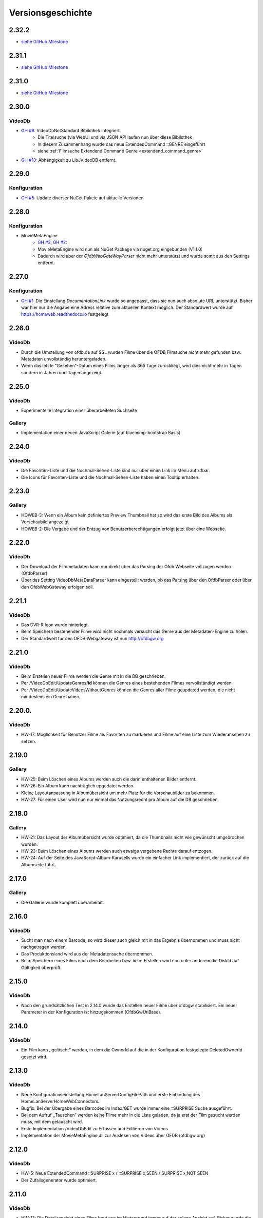 Versionsgeschichte
==================

2.32.2
------
- `siehe GitHub Milestone <https://github.com/viper3400/HomeWeb/milestone/8?closed=1>`_

2.31.1
------
- `siehe GitHub Milestone <https://github.com/viper3400/HomeWeb/milestone/7?closed=1>`_

2.31.0
------
- `siehe GitHub Milestone <https://github.com/viper3400/HomeWeb/milestone/5?closed=1>`_

2.30.0
------

VideoDb
~~~~~~~

- `GH #9 <https://github.com/viper3400/HomeWeb/issues/9>`_: VideoDbNetStandard Bibilothek integriert.
    - Die Titelsuche (via WebUI und via JSON API laufen nun über diese Bibilothek
    - In diesem Zusammenhang wurde das neue ExtendedCommand ::GENRE eingeführt
    - siehe :ref:`Filmsuche Extendend Command Genre <extendend_command_genre>`
- `GH #10 <https://github.com/viper3400/HomeWeb/issues/10>`_: Abhängigkeit zu LibJVideoDB entfernt.

2.29.0
------

Konfiguration
~~~~~~~~~~~~~

- `GH #5 <https://github.com/viper3400/HomeWeb/issues/5>`_: Update diverser NuGet Pakete auf aktuelle Versionen

2.28.0
------

Konfiguration
~~~~~~~~~~~~~
- MovieMetaEngine
    - `GH #3 <https://github.com/viper3400/HomeWeb/issues/3>`_, `GH #2 <https://github.com/viper3400/HomeWeb/issues/2>`_:
    - MovieMetaEngine wird nun als NuGet Package via nuget.org eingebunden (V1.1.0)
    - Dadurch wird aber der *OfdbWebGateWayParser* nicht mehr unterstützt und wurde somit aus den Settings entfernt.

2.27.0
------

Konfiguration
~~~~~~~~~~~~~

- `GH #1 <https://github.com/viper3400/HomeWeb/issues/1>`_: Die Einstellung *DocumentationLink* wurde so angepasst, dass sie nun auch absolute URL unterstützt. Bisher war hier nur die Angabe eine Adress relative zum aktuellen Kontext möglich. Der Standardwert wurde auf `https://homeweb.readthedocs.io <https://homeweb.readthedocs.io>`_ festgelegt.

2.26.0
------

VideoDb
~~~~~~~

- Durch die Umstellung von ofdb.de auf SSL wurden Filme über die OFDB Filmsuche  nicht mehr gefunden bzw. Metadaten unvollständig heruntergeladen.
- Wenn das letzte "Gesehen"-Datum eines Films länger als 365 Tage zurückliegt, wird dies nicht mehr in Tagen sondern in Jahren und Tagen angezeigt.

2.25.0
------

VideoDb
~~~~~~~

-  Experimentelle Integration einer überarbeiteten Suchseite

Gallery
~~~~~~~

-  Implementation einer neuen JavaScript Galerie (auf bluemimp-bootstrap
   Basis)

2.24.0
------

VideoDb
~~~~~~~

-  Die Favoriten-Liste und die Nochmal-Sehen-Liste sind nur über einen
   Link im Menü aufrufbar.

-  Die Icons für Favoriten-Liste und die Nochmal-Sehen-Liste haben einen
   Tooltip erhalten.

2.23.0
------

Gallery
~~~~~~~

-  HOWEB-3: Wenn ein Album kein definiertes Preview Thumbnail hat so
   wird das erste Bild des Albums als Vorschaubild angezeigt.

-  HOWEB-2: Die Vergabe und der Entzug von Benutzerberechtigungen
   erfolgt jetzt über eine Webseite.

2.22.0
------

VideoDb
~~~~~~~

-  Der Download der Filmmetadaten kann nur direkt über das Parsing der
   Ofdb Webseite vollzogen werden (OfdbParser)

-  Über das Setting VideoDbMetaDataParser kann eingestellt werden, ob
   das Parsing über den OfdbParser oder über den OfdbWebGateway erfolgen
   soll.

2.21.1
------

VideoDb
~~~~~~~

-  Das DVR-R Icon wurde hinterlegt.

-  Beim Speichern bestehender Filme wird nicht nochmals versucht das
   Genre aus der Metadaten-Engine zu holen.

-  Der Standardwert für den OFDB Webgateway ist nun http://ofdbgw.org

2.21.0
------

VideoDb
~~~~~~~

-  Beim Erstellen neuer Filme werden die Genre mit in die DB
   geschrieben.

-  Per /VideoDbEdit/UpdateGenres/**id** können die Genres eines
   bestehenden Filmes vervollständigt werden.

-  Per /VideoDbEdit/UpdateVideosWithoutGenres können die Genres aller
   Filme geupdated werden, die nicht mindestens ein Genre haben.

2.20.0.
-------

VideoDb
~~~~~~~

-  HW-17: Möglichkeit für Benutzer Filme als Favoriten zu markieren und
   Filme auf eine Liste zum Wiederansehen zu setzen.

2.19.0
------

Gallery
~~~~~~~

-  HW-25: Beim Löschen eines Albums werden auch die darin enthaltenen
   Bilder entfernt.

-  HW-26: Ein Album kann nachträglich upgedatet werden.

-  Kleine Layoutanpassung in Albumübersicht um mehr Platz für die
   Vorschaubilder zu bekommen.

-  HW-27: Für einen User wird nun nur einmal das Nutzungsrecht pro Album
   auf die DB geschrieben.

2.18.0
------

Gallery
~~~~~~~

-  HW-21: Das Layout der Albumübersicht wurde optimiert, da die
   Thumbnails nicht wie gewünscht umgebrochen wurden.

-  HW-23: Beim Löschen eines Albums werden auch etwaige vergebene Rechte
   darauf entzogen.

-  HW-24: Auf der Seite des JavaScript-Album-Karusells wurde ein
   einfacher Link implementiert, der zurück auf die Albumseite führt.

2.17.0
------

Gallery
~~~~~~~

-  Die Gallerie wurde komplett überarbeitet.

2.16.0
------

VideoDb
~~~~~~~

-  Sucht man nach einem Barcode, so wird dieser auch gleich mit in das
   Ergebnis übernommen und muss nicht nachgetragen werden.

-  Das Produktionsland wird aus der Metadatensuche übernommen.

-  Beim Speichern eines Films nach dem Bearbeiten bzw. beim Erstellen
   wird nun unter anderem die DiskId auf Gültigkeit überprüft.

2.15.0
------

VideoDb
~~~~~~~

-  Nach den grundsätzlichen Test in 2.14.0 wurde das Erstellen neuer
   Filme über ofdbgw stabilisiert. Ein neuer Parameter in der
   Konfiguration ist hinzugekommen (OfdbGwUrlBase).

2.14.0
------

VideoDb
~~~~~~~

-  Ein Film kann ,,gelöscht” werden, in dem die OwnerId auf die in der
   Konfiguration festgelegte DeletedOwnerId gesetzt wird.

2.13.0
------

VideoDb
~~~~~~~

-  Neue Konfigurationseinstellung HomeLanServerConfigFilePath und erste
   Einbindung des HomeLanServerHomeWebConnectors.

-  Bugfix: Bei der Übergabe eines Barcodes im Index/GET wurde immer eine
   ::SURPRISE Suche ausgeführt.

-  Bei dem Aufruf ,,Tauschen” werden keine Filme mehr in die Liste
   geladen, da ja erst der Film gesucht werden muss, mit dem getauscht
   wird.

-  Erste Implementation /VideoDbEdit zu Erfassen und Editieren von
   Videos

-  Implementation der MovieMetaEngine.dll zur Auslesen von Videos über
   OFDB (ofdbgw.org)

2.12.0
------

VideoDb
~~~~~~~

-  HW-5: Neue ExtendedCommand ::SURPRISE x / ::SURPRISE x;SEEN /
   SURPRISE x;NOT SEEN

-  Der Zufallsgenerator wurde optimiert.

2.11.0
------

VideoDb
~~~~~~~

-  HW-13: Die Detailsansicht eines Films baut nun im Hintergrund immer
   auf der selben Ansicht auf. Bisher wurde die Detailansicht je nach
   Webpage neu aufgebaut.

-  HW-14: Im Header der Übersicht über die gesehenen Filme sind ein paar
   statistische Angaben eingefügt wurden. (Anzahl gesehener Filme).

2.10.0
------

VideoDb
~~~~~~~

-  HW-12: Die in 2.9.0 implementierte Schauspielersuche liefert zu viele
   unerwünschte Ergebnisse. Um nach Schauspieler zu suchen muss nun das
   ExtendedCommand ::ACTOR gefolgt vom gesuchten Schauspieler benutzt
   werden.

2.9.0
-----

VideoDb
~~~~~~~

-  HW-10:Es kann nun auf über die Namen der Schauspieler gesucht werden.
   Es findet dabei jedoch keine Unterscheidung statt, wo ein Text
   gefunden wird. Es ist somit nicht ersichtlich, ob ein Film aufgrund
   einer Übereinstimmung bei einem Titel oder bei einem Schauspieler
   angezeigt wird.

-  HW-9: Die Berechnung der Tage seitdem ein Film das Letzte mal gesehen
   wurde, berücksichtigt nun nur noch den Tag. Die Berechnung bisher hat
   auch die Zeit berücksichtigt, sodass ein falscher Wert angezeigt
   wurde.

-  HE-11: Die Informationen, wann ein Film zuletzt gesehen wurde stehen
   nun auch als formulierter Satz im GUI und per JSON zur Verfügung. Das
   erspart das Zusammensetzen des String auf der View-Ebene und
   verlagert die Logik auf die Seite des Servers.

2.8.0
-----

VideoDb
~~~~~~~

-  In der Liste der Ergebnisse der Filmsuche wird nun, wenn die
   Detailansicht verfügbar ist, jeweils angezeigt, wie oft ein Film
   bereits gesehen wurde, das letzte Datum und wie viele Tage dies
   bereits zurückliegt.

2.7.0
-----

Allgemein
~~~~~~~~~

-  Der Link “About” wurde in “Dokumentation” umbenannt. Über die
   Konfiguration (Home Web Configurator) kann nun der Documentation Link
   gesetzt werden. Dies ist ein relativer Pfad zur Domain der Webseite,
   Standardwert ist /HomeWeb/Doc/HomeWeb.pdf.

VideoDb
~~~~~~~

-  Wenn ein Film als gesehen markiert wird, wird die Detailansicht des
   Films neu geladen. Hierbei verschwand das Medienicon.

2.6.2
-----

VideoDb
~~~~~~~

-  Wenn im Suchformular ein Text eingegeben wurde, für den die
   Schnellsuche (Dropdown) kein Ergebnis lieferte, wurde die Suche
   sofort ausgeführt, als wenn man ENTER oder den Suchbutton bereits
   geklickt hätte. Der Suchbegriff verschwand komplett aus dem
   Eingabefeld. Dies wurde korrigiert. Liefert die Schnellsuche keine
   Ergebnisse wird dies nun entsprechend im DropDown angezeigt. Der
   Suchbegriff kann anschliessend angepasst werden.

-  Delay von 500ms für das Auslösen der Schnellsuche eingestellt

2.6.1
-----

VideoDb
~~~~~~~

-  In der View *./VideoDbViewHistory* konnte nicht korrekt nach Datum
   sortiert werden.

2.6.0
-----

Allgemein
~~~~~~~~~

-  Es wurden diverse NuGetPackages auf die aktuelle Version
   aktualisiert.

VideoDb
~~~~~~~

-  In Version 2.5.0 wurde die Rückmeldung von Filmen eingeführt, diese
   können nun über die View *./VideoDbViewHistory* angesehen und wenn
   notwendig wieder entfernt werden.

2.5.0
-----

Allgemein
~~~~~~~~~

-  Ein Grossteil der Benutzer-Konfiguration wurde aus der web.config in
   die HomeWebSettings.config ausgelagert. Diese ist nicht
   standardmässig Bestandteil von HomeWeb2, sondern muss zunächst mit
   dem separaten HomeWebConfigurator erstellt und ins HomeWeb
   Root-Verzeichnis kopiert werden.

VideoDb
~~~~~~~

-  Es wurde eine neue Funktion eingeführt, mit der Filme als gesehen
   gemeldet werden können.

2.4.0
-----

VideoDb
~~~~~~~

-  Neues ExtendedCommand ::DURATION100 liefert alle Filme bis 100
   Minuten Dauer.

-  GetJson: ExtendendCommands werden im Default-Modus durchgelassen,
   damit die Kommandos als Zwischenlösung auf von der Android-App

-  genutzt werden können. Nur beim Aufruf
   GetVideoListByTitleOrDiskIdFilterExtendendCommands wird geprüft, ob
   es sich um ein ExtendedCommand handelt, da es hier anderfalls zu
   Performanceproblemen aufgrund der per JavaScript gesteuerten
   Vorschlagsliste im Webinterface kommt.

2.3.0
-----

VideoDb
~~~~~~~

-  Neues ExtendedCommand ::3D liefert eine Liste aller 3D Filme zurück.

-  Titel der Webseite wir nund in der web.config als AppSetting
   ,,WebSiteTitle” hinterlegt.

-  Wenn in der Filmsuche nur ein oder zwei Zeichen eingeben wurden, kam
   es zu einem Fehler.

2.2.0
-----

VideoDb
~~~~~~~

-  Die Filmliste enthält nun im Initialzustand nicht mehr alle Filme,
   sondern nur noch einen zufällig ausgewählten Titel.

-  Die Zufallssuche wird bei jedem Reload der Seite neu ausgeführt,
   solange das Suchefeld keinen Wert enthält.

-  Extended Command: Ins Suchfeld können Extendend Commands eingegeben
   werden. Diese beginnen mit einem Doppelpunkt.

-  “::SURPRISE” liefert einen Zufallsfilm zurück.

-  Die Titelvorschläge im Suchfeld gelten nicht für Extendend Commands

-  Es wird nun auch ein Icon für das benutzte Medium eingeblendet.

2.1.0
-----

VideoDb
~~~~~~~

-  Das Suchfeld macht nun nach der Eingabe von mindestens drei
   Buchstaben erste Titel-Vorschläge.

2.0.0
-----

Allgemein
~~~~~~~~~

-  Bibliotheken: libjfunx 2.2.0

-  .NET 4.5, MVC 4.0

-  neues Layout (Default Layout MVC 4.0)

-  Im Rahmen der Layoutanpassung wurden im Kopfbereich der Seiten
   erklärende Hinweise zum Kontext hinzugefügt.

1.13.0
------

VideoDb
~~~~~~~

-  VideoDb/GetJson: Es wird nun eine API unterstüzt

   -  NotAvailable

   -  GetVideoListByTitleOrDiskId

   -  GetVideoListByBarcode

   Dazu muss die Post-Variable apiCall ausgefüllt werden, wird diese
   leer gelassen, wird automatisch NotAvailable gesetzt und das
   ursprüngliche Verhalten tritt ein.

-  Benötigt libjfunx 2.1.0

-  Auf neues Logformat umgestellt

1.12.0
------

VideoDb
~~~~~~~

-  VideoDb: In der Suchmaske gibt es nur noch ein Feld, in welches
   entweder Filmtitel oder DiskId eingeben werden kann. Fängt die
   Eingabe nach dem Muster R00 an, dann geht das System automatisch
   davon aus, dass es sich um die Suche nach einem Standort handelt.
   Andernfalls wird nach einem Titel gesucht.

-  VideoDb: Nach dem Laden der Seiten positioniert sich der Cursor nun
   automatisch im jeweiligen Eingabefeld.

1.11.1
------

VideoDb
~~~~~~~

-  Bei der Abfrage des JsonObjekts muss beim Umlauten URL encodiert
   abgefragt werden und .NET seitig wieder decodiert werden.(Android
   Schnittstelle)

1.11.0
------

VideoDb
~~~~~~~

-  Unter Account/AutomatedLogOn kann sich per HTTP Post und den
   Variablen User, Password, returnUrl und searchString angemeldet
   werden um ein JsonObjekt einer Filmliste aus der VideoDB zurück zu
   bekommen (Android Schnittstelle)

1.10.0
------

VideoDb
~~~~~~~

-  VideoDb: Verliehende Videos werden im Suchresultat farblich und mit
   dem Namen des Ausleihers gekennzeichnet.

1.9.0
-----

Allgemein
~~~~~~~~~

-  AccountAdministration: Benutzer können gelöscht werden,
   Gruppenberechtigungen können den Benutzer wieder entzogen werden.

VideoDb
~~~~~~~

-  VideoDb: Es wurde ein direkter Link auf die originale VideoDb
   hinzugefügt

-  VideoDb: (FS#84) Beim Standorttausch wurde in der Suche des 2. Films
   der Untertitel nicht mit berücksichtigt und auch nicht mit angezeigt.

1.8.0
-----

Allgemein
~~~~~~~~~

-  Bibliotheken: libjfunx.dll (2.0.0), LibJOfdb.dll (1.0.0),
   LibJVideoDB.dll (1.2.0)

VideoDb
~~~~~~~

-  VideoDb: Es wurde eine Funktion zum Auffinden verwaister Coverbilder
   hinzugefügt.

1.7.0
-----

VideoDb
~~~~~~~

-  VideoDb: Die Suche nach einem Titel wird nun auch über das
   Tabellenfeld für den Untertitel durchgeführt.

-  VideoDb: Hat ein Film einen Untertitel, so wird dieser in der
   Filmliste in Klammern hinter dem Titel angezeigt.

1.6.0
-----

Allgemein
~~~~~~~~~

-  Die Untermenüs wurden angepasst und mit einem Icon versehen. Dabei
   können unterschiedliche Iconsets verwendet werden.

1.5.0
-----

VideoDb
~~~~~~~

-  VideoDb: Die Barcodesuche findet nun in einem 2. Schritt auch auf der
   OFDB statt"

1.4.0
-----

VideoDb
~~~~~~~

-  VideoDb: Funktion “Prüfe Gültigkeit der DiskIds” hinzugefügt"

-  VideoDb: Funktion “Prüfe Vollständigkeit lokaler Bilder” hinzugefügt"

-  VideoDb: Barcodeabfrage hinzugefügt (GET)

1.3.0
-----

VideoDb
~~~~~~~

-  VideoDb: Funktion “Lade Coverbilder lokal herunter” hinzugefügt"

1.2.0
-----

VideoDb
~~~~~~~

-  VideoDb: “Suche nach freim Standort” hinzugefügt.

-  Den Menüpunkt VideoDb nach Videodatenbank umbenannt

1.1.0
-----

VideoDb
~~~~~~~

-  VideoDb: Suche, Details, Tauschen, Verschieben (mit Prüfung auf
   gültige DiskId)